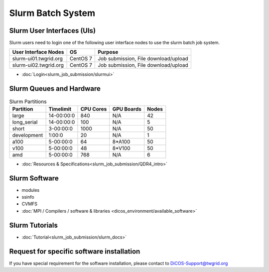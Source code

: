 **********************
Slurm Batch System
**********************

.. sectionauthor:: Mike Yang <mike.yang@twgrid.org>

Slurm User Interfaces (UIs)
^^^^^^^^^^^^^^^^^^^^^^^^^^^^^

Slurm users need to login one of the following user interface nodes to use the slurm batch job system.

.. list-table::
   :header-rows: 1

   * - User Interface Nodes
     - OS
     - Purpose
   * - slurm-ui01.twgrid.org
     - CentOS 7
     - Job submission, File download/upload
   * - slurm-ui02.twgrid.org
     - CentOS 7
     - Job submission, File download/upload

* :doc:`Login<slurm_job_submission/slurmui>`

Slurm Queues and Hardware
^^^^^^^^^^^^^^^^^^^^^^^^^^^^

.. list-table:: Slurm Partitions
   :header-rows: 1

   * - Partition
     - Timelimit
     - CPU Cores
     - GPU Boards
     - Nodes
   * - large
     - 14-00:00:0
     - 840
     - N/A
     - 42
   * - long_serial
     - 14-00:00:0
     - 100
     - N/A
     - 5
   * - short
     - 3-00:00:0
     - 1000
     - N/A
     - 50
   * - development
     - 1:00:0
     - 20
     - N/A
     - 1
   * - a100
     - 5-00:00:0
     - 64
     - 8*A100
     - 50
   * - v100
     - 5-00:00:0
     - 48
     - 8*V100
     - 50
   * - amd
     - 5-00:00:0
     - 768
     - N/A
     - 6

* :doc:`Resources & Specifications<slurm_job_submission/QDR4_intro>`

Slurm Software
^^^^^^^^^^^^^^^^^^^^^^^^^^^^

* modules
* ssinfo
* CVMFS
* :doc:`MPI / Compilers / software & libraries <dicos_environment/available_software>`

Slurm Tutorials
^^^^^^^^^^^^^^^^^^

* :doc:`Tutorial<slurm_job_submission/slurm_docs>`

Request for specific software installation
^^^^^^^^^^^^^^^^^^^^^^^^^^^^^^^^^^^^^^^^^^^^

If you have special requirement for the software installation, please contact to DiCOS-Support@twgrid.org
